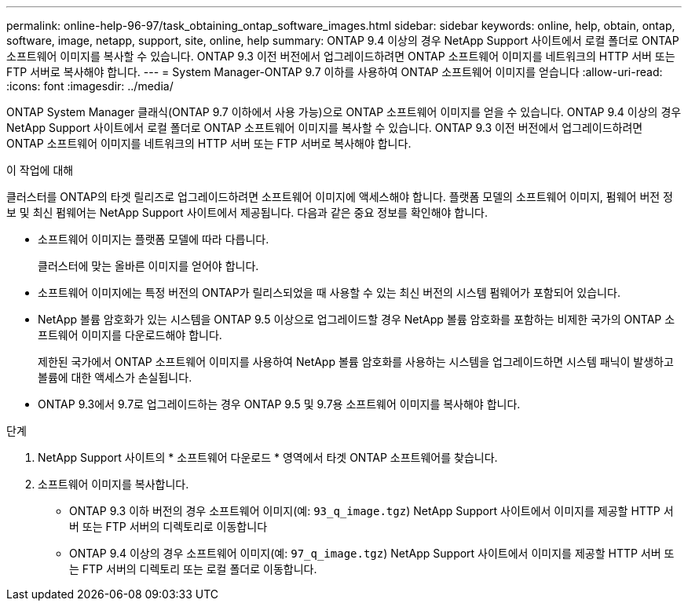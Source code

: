 ---
permalink: online-help-96-97/task_obtaining_ontap_software_images.html 
sidebar: sidebar 
keywords: online, help, obtain, ontap, software, image, netapp, support, site, online, help 
summary: ONTAP 9.4 이상의 경우 NetApp Support 사이트에서 로컬 폴더로 ONTAP 소프트웨어 이미지를 복사할 수 있습니다. ONTAP 9.3 이전 버전에서 업그레이드하려면 ONTAP 소프트웨어 이미지를 네트워크의 HTTP 서버 또는 FTP 서버로 복사해야 합니다. 
---
= System Manager-ONTAP 9.7 이하를 사용하여 ONTAP 소프트웨어 이미지를 얻습니다
:allow-uri-read: 
:icons: font
:imagesdir: ../media/


[role="lead"]
ONTAP System Manager 클래식(ONTAP 9.7 이하에서 사용 가능)으로 ONTAP 소프트웨어 이미지를 얻을 수 있습니다. ONTAP 9.4 이상의 경우 NetApp Support 사이트에서 로컬 폴더로 ONTAP 소프트웨어 이미지를 복사할 수 있습니다. ONTAP 9.3 이전 버전에서 업그레이드하려면 ONTAP 소프트웨어 이미지를 네트워크의 HTTP 서버 또는 FTP 서버로 복사해야 합니다.

.이 작업에 대해
클러스터를 ONTAP의 타겟 릴리즈로 업그레이드하려면 소프트웨어 이미지에 액세스해야 합니다. 플랫폼 모델의 소프트웨어 이미지, 펌웨어 버전 정보 및 최신 펌웨어는 NetApp Support 사이트에서 제공됩니다. 다음과 같은 중요 정보를 확인해야 합니다.

* 소프트웨어 이미지는 플랫폼 모델에 따라 다릅니다.
+
클러스터에 맞는 올바른 이미지를 얻어야 합니다.

* 소프트웨어 이미지에는 특정 버전의 ONTAP가 릴리스되었을 때 사용할 수 있는 최신 버전의 시스템 펌웨어가 포함되어 있습니다.
* NetApp 볼륨 암호화가 있는 시스템을 ONTAP 9.5 이상으로 업그레이드할 경우 NetApp 볼륨 암호화를 포함하는 비제한 국가의 ONTAP 소프트웨어 이미지를 다운로드해야 합니다.
+
제한된 국가에서 ONTAP 소프트웨어 이미지를 사용하여 NetApp 볼륨 암호화를 사용하는 시스템을 업그레이드하면 시스템 패닉이 발생하고 볼륨에 대한 액세스가 손실됩니다.

* ONTAP 9.3에서 9.7로 업그레이드하는 경우 ONTAP 9.5 및 9.7용 소프트웨어 이미지를 복사해야 합니다.


.단계
. NetApp Support 사이트의 * 소프트웨어 다운로드 * 영역에서 타겟 ONTAP 소프트웨어를 찾습니다.
. 소프트웨어 이미지를 복사합니다.
+
** ONTAP 9.3 이하 버전의 경우 소프트웨어 이미지(예: `93_q_image.tgz`) NetApp Support 사이트에서 이미지를 제공할 HTTP 서버 또는 FTP 서버의 디렉토리로 이동합니다
** ONTAP 9.4 이상의 경우 소프트웨어 이미지(예: `97_q_image.tgz`) NetApp Support 사이트에서 이미지를 제공할 HTTP 서버 또는 FTP 서버의 디렉토리 또는 로컬 폴더로 이동합니다.



